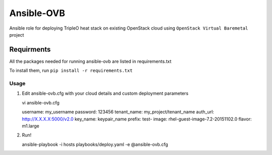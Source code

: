 Ansible-OVB
===========================

Ansible role for deploying TripleO heat stack on existing OpenStack cloud using ``OpenStack Virtual Baremetal`` project

Requirments
^^^^^^^^^^^^^^^^^^^^^^^^^^^^^^^^^^^^

All the packages needed for running ansible-ovb are listed in requirements.txt

To install them, run ``pip install -r requirements.txt``

Usage
------

#. Edit ansible-ovb.cfg with your cloud details and custom deployment parameters

   vi ansible-ovb.cfg

   username: my_username
   password: 123456
   tenant_name: my_project/tenant_name
   auth_url: http://X.X.X.X:5000/v2.0
   key_name: keypair_name
   prefix: test-
   image: rhel-guest-image-7.2-20151102.0
   flavor: m1.large

#. Run!

   ansible-playbook -i hosts playbooks/deploy.yaml -e @ansible-ovb.cfg
